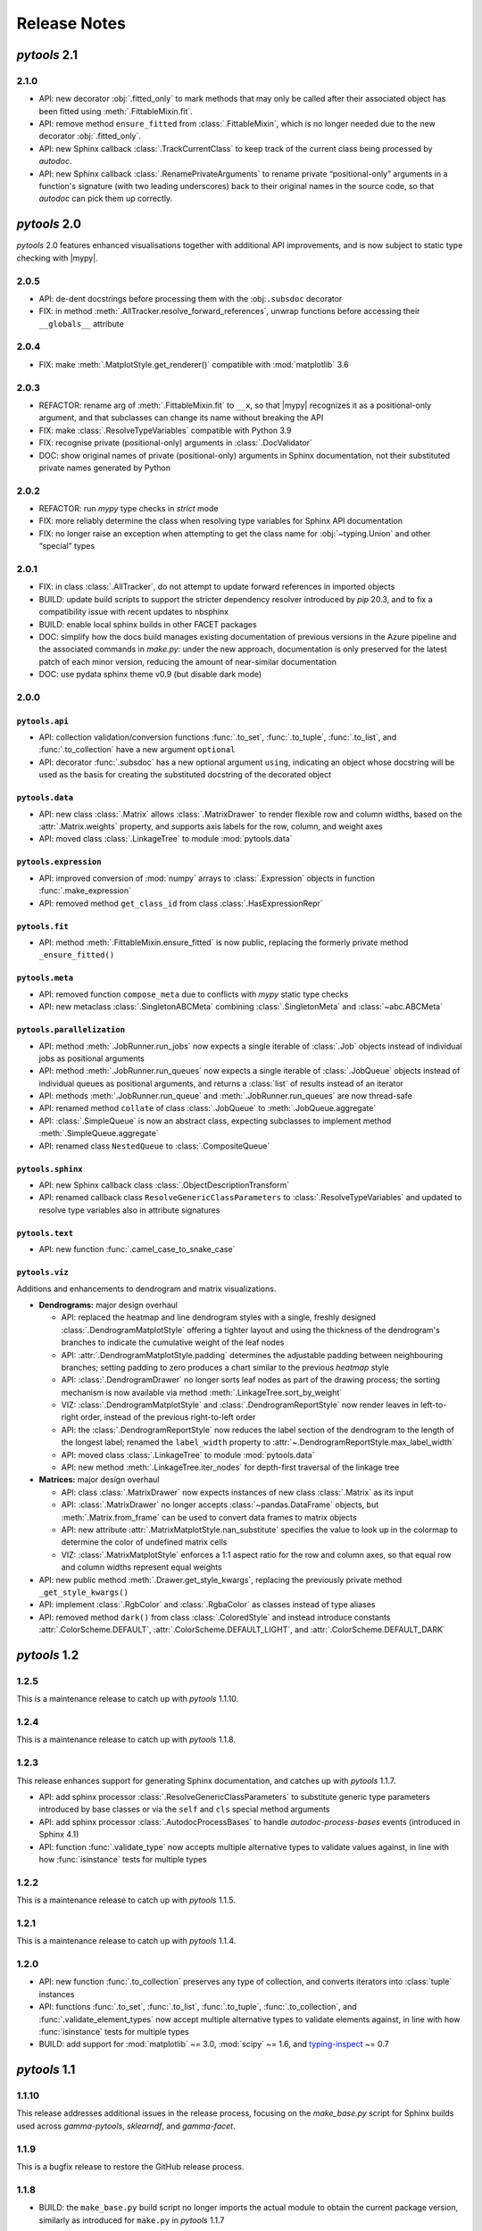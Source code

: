 Release Notes
=============

.. |mypy| replace:: :external+mypy:doc:`mypy <index>`
.. |nbsp| unicode:: 0xA0
   :trim:

*pytools* 2.1
-------------

2.1.0
~~~~~

- API: new decorator :obj:`.fitted_only` to mark methods that may only be
  called after their associated object has been fitted using :meth:`.FittableMixin.fit`.
- API: remove method ``ensure_fitted`` from :class:`.FittableMixin`, which is no longer
  needed due to the new decorator :obj:`.fitted_only`.
- API: new Sphinx callback :class:`.TrackCurrentClass` to keep track of the current
  class being processed by *autodoc*.
- API: new Sphinx callback :class:`.RenamePrivateArguments` to rename private
  “positional-only” arguments in a function's signature (with two leading underscores)
  back to their original names in the source code, so that *autodoc* can pick them up
  correctly.


*pytools* 2.0
-------------

*pytools* 2.0 features enhanced visualisations together with additional API improvements,
and is now subject to static type checking with |mypy|.

2.0.5
~~~~~

- API: de-dent docstrings before processing them with the :obj:``.subsdoc`` decorator
- FIX: in method :meth:`.AllTracker.resolve_forward_references`, unwrap functions before
  accessing their ``__globals__`` attribute


2.0.4
~~~~~

- FIX: make :meth:`.MatplotStyle.get_renderer()` compatible with
  :mod:`matplotlib` |nbsp| 3.6


2.0.3
~~~~~

- REFACTOR: rename arg of :meth:`.FittableMixin.fit` to ``__x``, so that |mypy|
  recognizes it as a positional-only argument, and that subclasses can change its
  name without breaking the API
- FIX: make :class:`.ResolveTypeVariables` compatible with Python |nbsp| 3.9
- FIX: recognise private (positional-only) arguments in :class:`.DocValidator`
- DOC: show original names of private (positional-only) arguments in Sphinx
  documentation, not their substituted private names generated by Python


2.0.2
~~~~~

- REFACTOR: run *mypy* type checks in *strict* mode
- FIX: more reliably determine the class when resolving type variables for Sphinx API
  documentation
- FIX: no longer raise an exception when attempting to get the class name for
  :obj:`~typing.Union` and other “special” types


2.0.1
~~~~~

- FIX: in class :class:`.AllTracker`, do not attempt to update forward references in
  imported objects
- BUILD: update build scripts to support the stricter dependency resolver introduced by
  *pip* |nbsp| 20.3, and to fix a compatibility issue with recent updates to nbsphinx
- BUILD: enable local sphinx builds in other FACET packages
- DOC: simplify how the docs build manages existing documentation of previous versions
  in the Azure pipeline and the associated commands in `make.py`:
  under the new approach, documentation is only preserved for the latest patch of each
  minor version, reducing the amount of near-similar documentation
- DOC: use pydata sphinx theme v0.9 (but disable dark mode)


2.0.0
~~~~~

``pytools.api``
^^^^^^^^^^^^^^^

- API: collection validation/conversion functions :func:`.to_set`, :func:`.to_tuple`,
  :func:`.to_list`, and :func:`.to_collection` have a new argument ``optional``
- API: decorator :func:`.subsdoc` has a new optional argument ``using``, indicating
  an object whose docstring will be used as the basis for creating the substituted
  docstring of the decorated object

``pytools.data``
^^^^^^^^^^^^^^^^

- API: new class :class:`.Matrix` allows :class:`.MatrixDrawer` to render flexible row
  and column widths, based on the :attr:`.Matrix.weights` property, and supports axis
  labels for the row, column, and weight axes
- API: moved class :class:`.LinkageTree` to module :mod:`pytools.data`

``pytools.expression``
^^^^^^^^^^^^^^^^^^^^^^

- API: improved conversion of :mod:`numpy` arrays to :class:`.Expression` objects in
  function :func:`.make_expression`
- API: removed method ``get_class_id`` from class :class:`.HasExpressionRepr`

``pytools.fit``
^^^^^^^^^^^^^^^

- API: method :meth:`.FittableMixin.ensure_fitted` is now public, replacing the formerly
  private method ``_ensure_fitted()``

``pytools.meta``
^^^^^^^^^^^^^^^^

- API: removed function ``compose_meta`` due to conflicts with *mypy* static type checks
- API: new metaclass :class:`.SingletonABCMeta` combining :class:`.SingletonMeta` and
  :class:`~abc.ABCMeta`

``pytools.parallelization``
^^^^^^^^^^^^^^^^^^^^^^^^^^^

- API: method :meth:`.JobRunner.run_jobs` now expects a single iterable of :class:`.Job`
  objects instead of individual jobs as positional arguments
- API: method :meth:`.JobRunner.run_queues` now expects a single iterable of
  :class:`.JobQueue` objects instead of individual queues as positional arguments, and
  returns a :class:`list` of results instead of an iterator
- API: methods :meth:`.JobRunner.run_queue` and :meth:`.JobRunner.run_queues` are now
  thread-safe
- API: renamed method ``collate`` of class :class:`.JobQueue` to
  :meth:`.JobQueue.aggregate`
- API: :class:`.SimpleQueue` is now an abstract class, expecting subclasses to implement
  method :meth:`.SimpleQueue.aggregate`
- API: renamed class ``NestedQueue`` to :class:`.CompositeQueue`

``pytools.sphinx``
^^^^^^^^^^^^^^^^^^

- API: new Sphinx callback class :class:`.ObjectDescriptionTransform`

- API: renamed callback class ``ResolveGenericClassParameters`` to
  :class:`.ResolveTypeVariables` and updated to resolve type variables also in
  attribute signatures

``pytools.text``
^^^^^^^^^^^^^^^^

- API: new function :func:`.camel_case_to_snake_case`

``pytools.viz``
^^^^^^^^^^^^^^^

Additions and enhancements to dendrogram and matrix visualizations.

- **Dendrograms:** major design overhaul

  - API: replaced the heatmap and line dendrogram styles with a single, freshly designed
    :class:`.DendrogramMatplotStyle` offering a tighter layout and using the thickness
    of the dendrogram's branches to indicate the cumulative weight of the leaf nodes
  - API: :attr:`.DendrogramMatplotStyle.padding` determines the adjustable padding
    between neighbouring branches; setting padding to zero produces a chart similar
    to the previous *heatmap* style
  - API: :class:`.DendrogramDrawer` no longer sorts leaf nodes as part of the drawing
    process; the sorting mechanism is now available via method
    :meth:`.LinkageTree.sort_by_weight`
  - VIZ: :class:`.DendrogramMatplotStyle` and :class:`.DendrogramReportStyle` now render
    leaves in left-to-right order, instead of the previous right-to-left order
  - API: the :class:`.DendrogramReportStyle` now reduces the label section of the
    dendrogram to the length of the longest label; renamed the ``label_width``
    property to :attr:`~.DendrogramReportStyle.max_label_width`
  - API: moved class :class:`.LinkageTree` to module :mod:`pytools.data`
  - API: new method :meth:`.LinkageTree.iter_nodes` for depth-first traversal of
    the linkage tree

- **Matrices:** major design overhaul

  - API: class :class:`.MatrixDrawer` now expects instances of new class
    :class:`.Matrix` as its input
  - API: :class:`.MatrixDrawer` no longer accepts :class:`~pandas.DataFrame`
    objects, but :meth:`.Matrix.from_frame` can be used to convert data frames
    to matrix objects
  - API: new attribute :attr:`.MatrixMatplotStyle.nan_substitute` specifies the value to
    look up in the colormap to determine the color of undefined matrix cells
  - VIZ: :class:`.MatrixMatplotStyle` enforces a 1:1 |nbsp| aspect ratio for the row and
    column axes, so that equal row and column widths represent equal weights

- API: new public method :meth:`.Drawer.get_style_kwargs`, replacing the previously
  private method ``_get_style_kwargs()``

- API: implement :class:`.RgbColor` and :class:`.RgbaColor` as classes instead of
  type aliases

- API: removed method ``dark()`` from class :class:`.ColoredStyle` and instead introduce
  constants :attr:`.ColorScheme.DEFAULT`, :attr:`.ColorScheme.DEFAULT_LIGHT`, and
  :attr:`.ColorScheme.DEFAULT_DARK`


*pytools* 1.2
-------------

1.2.5
~~~~~

This is a maintenance release to catch up with *pytools* |nbsp| 1.1.10.


1.2.4
~~~~~

This is a maintenance release to catch up with *pytools* |nbsp| 1.1.8.


1.2.3
~~~~~

This release enhances support for generating Sphinx documentation, and catches up with
*pytools* |nbsp| 1.1.7.

- API: add sphinx processor :class:`.ResolveGenericClassParameters`
  to substitute generic type parameters introduced by base classes or via the
  ``self`` and ``cls`` special method arguments
- API: add sphinx processor :class:`.AutodocProcessBases` to handle
  `autodoc-process-bases` events (introduced in Sphinx |nbsp| 4.1)
- API: function :func:`.validate_type` now accepts multiple alternative types to
  validate values against, in line with how :func:`isinstance` tests for multiple types


1.2.2
~~~~~

This is a maintenance release to catch up with *pytools* |nbsp| 1.1.5.


1.2.1
~~~~~

This is a maintenance release to catch up with *pytools* |nbsp| 1.1.4.


1.2.0
~~~~~

- API: new function :func:`.to_collection` preserves any type of collection, and
  converts iterators into :class:`tuple` instances
- API: functions :func:`.to_set`, :func:`.to_list`, :func:`.to_tuple`,
  :func:`.to_collection`, and :func:`.validate_element_types` now accept multiple
  alternative types to validate elements against, in line with how :func:`isinstance`
  tests for multiple types
- BUILD: add support for :mod:`matplotlib` ~= 3.0, :mod:`scipy` ~= 1.6,
  and `typing-inspect <https://github.com/ilevkivskyi/typing_inspect>`__ ~= 0.7


*pytools* 1.1
-------------

1.1.10
~~~~~~

This release addresses additional issues in the release process, focusing on the
`make_base.py` script for Sphinx builds used across *gamma-pytools*, *sklearndf*, and
*gamma-facet*.


1.1.9
~~~~~

This is a bugfix release to restore the GitHub release process.


1.1.8
~~~~~

- BUILD: the ``make_base.py`` build script no longer imports the actual module to obtain
  the current package version, similarly as introduced for ``make.py`` in
  *pytools* |nbsp| 1.1.7


1.1.7
~~~~~

- BUILD: update the ``make.py`` build script to remove its reliance on importing the
  actual module just to obtain the build version; instead, ``make.py`` now scans the
  top-level ``__init__.py`` file for a ``__version__`` declaration


1.1.6
~~~~~

- VIZ: set colors of axis labels to the foreground color of the current color scheme
- FIX: ensure correct weight labels when rendering dendrograms as plain text using the
  :class:`.DendrogramReportStyle`
- FIX: calling method ``get_class_id`` of class :class:`.Id` could cause a
  :class:`.TypeError`
- FIX: :class:`.Replace3rdPartyDoc` sphinx callback now substitutes 3rd-party docstrings
  also for :class:`.property` definitions


1.1.5
~~~~~

- FIX: fixed a rare case where :meth:`.Expression.eq_` returned ``False`` for two
  equivalent expressions if one of them included an :class:`.ExpressionAlias`
- FIX: accept any type of numerical values as leaf weights of :class:`.LinkageTree`


1.1.4
~~~~~

- BUILD: add support for :mod:`joblib` |nbsp| 1.0.*


1.1.3
~~~~~

- FIX: comparing two :class:`.InfixExpression` objects using method
  :meth:`.Expression.eq_` would erroneously yield ``True`` if both expressions
  had the same operator but a different number of operands, and the operands of the
  shorter expression were equal to the operands at the start of the longer expression


1.1.2
~~~~~

- Catch up with fixes and pipeline updates introduced by *pytools* |nbsp| 1.0.3 and
  |nbsp| 1.0.4
- API: support inheriting class docstrings from superclasses using the
  :func:`.inheritdoc` decorator
- API: new :func:`.subsdoc` decorator to replace text in docstrings
- API: use background color for matrix grid in :class:`.MatrixMatplotStyle`


1.1.1
~~~~~

- API: :class:`.MatplotStyle` now uses PyPlot's current axes by default, instead of
  creating a new figure and axis


1.1.0
~~~~~

- API: :class:`.JobRunner` provides a new object-oriented interface to :mod:`joblib`,
  running instances of :class:`.Job` and :class:`.JobQueue` in parallel
- API: :class:`.AllTracker` detects and prohibits exporting objects imported from other
  modules
- API: :class:`.AllTracker` detects and prohibits exporting global constants (the
  preferred approach is to define constants inside classes as this provides better
  context, and will be properly documented via Sphinx)


*pytools* 1.0
-------------

1.0.6
~~~~~

- FIX: back-port *pytools* |nbsp| 1.1 bugfix for :meth:`.Expression.eq_`


1.0.5
~~~~~

- FIX: back-port *pytools* |nbsp| 1.1 bugfix for building multi-version documentation


1.0.4
~~~~~

- FIX: do not substitute ``~=`` by ``~==`` when adapting version syntax for tox


1.0.3
~~~~~

This is a maintenance release focusing on enhancements to the CI/CD pipeline, along with
minor fixes.

- BUILD: add the ``bcg_gamma`` conda channel when building
- BUILD: Enforce pre-release for minor and major releases
- DOC: add pre-commit hook instructions to contribution guide
- BUILD: update *flake8* to |nbsp| 3.9.0
- BUILD: apply make_base.py changes from |nbsp| 1.1.x also on develop (adds more robust parsing
  of package versions)
- FIX: version syntax adaptation with mixed ``=`` and ``>=``


1.0.2
~~~~~

This is a maintenance release focusing on enhancements to the CI/CD pipeline, along with
minor fixes.

- API: sort list of items returned by :meth:`.AllTracker.get_tracked`
- API: add protected method to class :class:`.MatplotStyle` to apply color scheme to
  :class:`~matplotlib.axes.Axes` object
- FIX: preserve correct instance for subclasses of singleton classes
- FIX: add a few missing type hints
- BUILD: add support for :mod:`numpy` |nbsp| 1.20
- BUILD: updates and changes to the CI/CD pipeline


1.0.1
~~~~~

Initial release.

